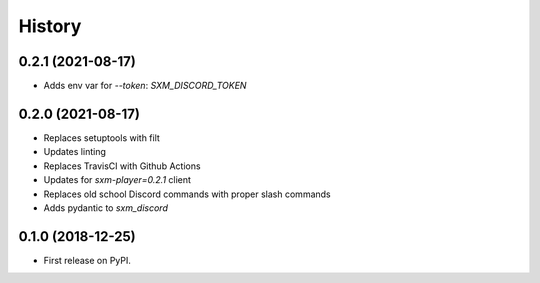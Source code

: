 =======
History
=======

0.2.1 (2021-08-17)
------------------

* Adds env var for `--token`: `SXM_DISCORD_TOKEN`

0.2.0 (2021-08-17)
------------------

* Replaces setuptools with filt
* Updates linting
* Replaces TravisCI with Github Actions
* Updates for `sxm-player=0.2.1` client
* Replaces old school Discord commands with proper slash commands
* Adds pydantic to `sxm_discord`

0.1.0 (2018-12-25)
------------------

* First release on PyPI.

